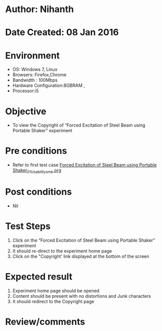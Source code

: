 * Author: Nihanth
* Date Created: 08 Jan 2016
* Environment
  - OS: Windows 7, Linux
  - Browsers: Firefox,Chrome
  - Bandwidth : 100Mbps
  - Hardware Configuration:8GBRAM , 
  - Processor:i5

* Objective
  - To view the  Copyright of “Forced Excitation of Steel Beam using Portable Shaker” experiment

* Pre conditions
  - Refer to first test case [[https://github.com/Virtual-Labs/virtual-smart-structures-and-dynamics-laboratory-iitd/blob/master/test-cases/integration_test-cases/Forced  Excitation of Steel Beam using Portable Shaker/Forced  Excitation of Steel Beam using Portable Shaker_01_Usability_smk.org][Forced  Excitation of Steel Beam using Portable Shaker_01_Usability_smk.org]]

* Post conditions
  - Nil
* Test Steps
  1. Click on the “Forced Excitation of Steel Beam using Portable Shaker” experiment 
  2. It should re-direct to the experiment home page
  3. Click on the "Copyright' link  displayed at the bottom of the screen

* Expected result
  1. Experiment home page should be opened
  2. Content should be present with no distortions and Junk characters
  3. It should redirect to the Copyright page

* Review/comments


